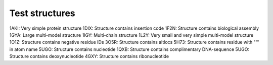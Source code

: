 Test structures
===============

1AKI: Very simple protein structure
1DIX: Structure contains insertion code
1F2N: Structure contains biological assembly
1GYA: Large multi-model structure
1IGY: Multi-chain structure
1L2Y: Very small and very simple multi-model structure
1O1Z: Structure contains negative residue IDs
3O5R: Structure contains altlocs
5H73: Structure contains residue with "'" in atom name
5UGO: Structure contains nucleotide
1QXB: Structure contains complimentary DNA-sequence
5UGO: Structure contains deoxynucleotide
4GXY: Structure contains ribonucleotide
